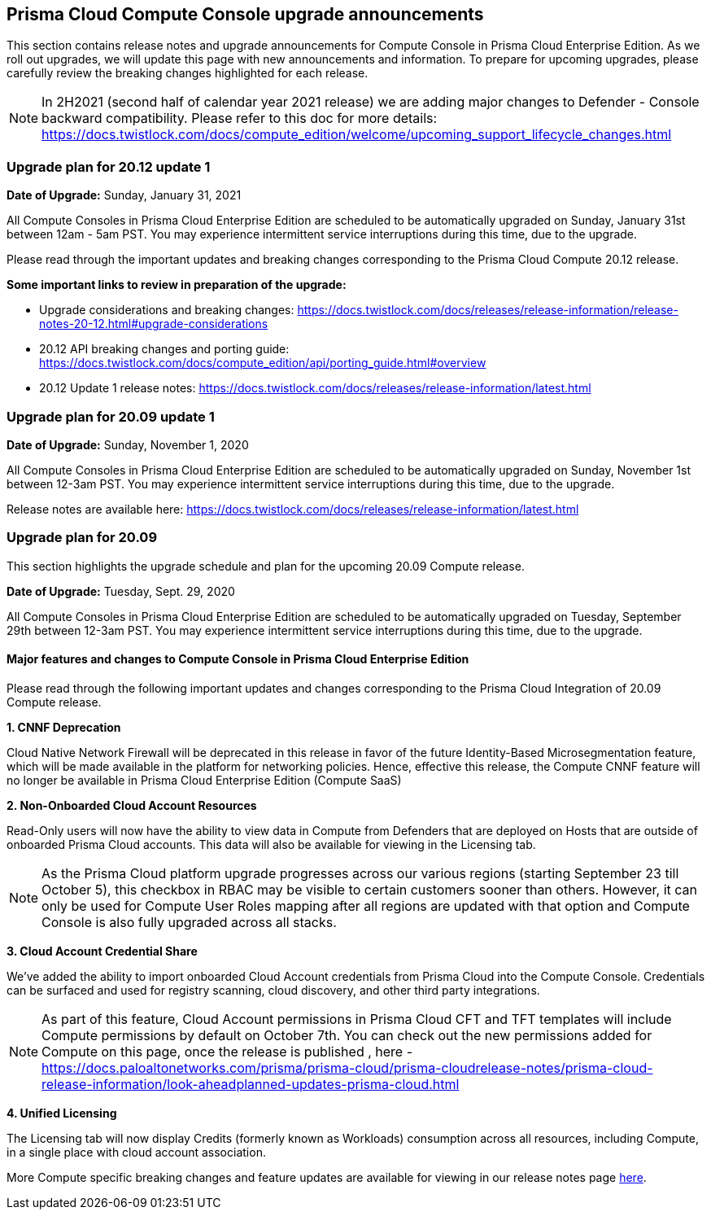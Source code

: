 == Prisma Cloud Compute Console upgrade announcements

This section contains release notes and upgrade announcements for Compute Console in Prisma Cloud Enterprise Edition.
As we roll out upgrades, we will update this page with new announcements and information.
To prepare for upcoming upgrades, please carefully review the breaking changes highlighted for each release.

NOTE: In 2H2021 (second half of calendar year 2021 release) we are adding major changes to Defender - Console backward compatibility. Please refer to this doc for more details: https://docs.twistlock.com/docs/compute_edition/welcome/upcoming_support_lifecycle_changes.html 

=== Upgrade plan for 20.12 update 1

**Date of Upgrade:** Sunday, January 31, 2021

All Compute Consoles in Prisma Cloud Enterprise Edition are scheduled to be automatically upgraded on Sunday, January 31st between 12am - 5am PST. You may experience intermittent service interruptions during this time, due to the upgrade.

Please read through the important updates and breaking changes corresponding to the Prisma Cloud Compute 20.12 release.

**Some important links to review in preparation of the upgrade:**

* Upgrade considerations and breaking changes: https://docs.twistlock.com/docs/releases/release-information/release-notes-20-12.html#upgrade-considerations
* 20.12 API breaking changes and porting guide: https://docs.twistlock.com/docs/compute_edition/api/porting_guide.html#overview
* 20.12 Update 1 release notes: https://docs.twistlock.com/docs/releases/release-information/latest.html

=== Upgrade plan for 20.09 update 1

**Date of Upgrade:** Sunday, November 1, 2020

All Compute Consoles in Prisma Cloud Enterprise Edition are scheduled to be automatically upgraded on Sunday, November 1st between 12-3am PST. You may experience intermittent service interruptions during this time, due to the upgrade.

Release notes are available here: https://docs.twistlock.com/docs/releases/release-information/latest.html


=== Upgrade plan for 20.09

This section highlights the upgrade schedule and plan for the upcoming 20.09 Compute release. 

**Date of Upgrade:** Tuesday, Sept. 29, 2020

All Compute Consoles in Prisma Cloud Enterprise Edition are scheduled to be automatically upgraded on Tuesday, September 29th between 12-3am PST. You may experience intermittent service interruptions during this time, due to the upgrade.


==== Major features and changes to Compute Console in Prisma Cloud Enterprise Edition

Please read through the following important updates and changes corresponding to the Prisma Cloud Integration of 20.09 Compute release.

**1. CNNF Deprecation**

Cloud Native Network Firewall will be deprecated in this release in favor of the future Identity-Based Microsegmentation feature, which will be made available in the platform for networking policies. Hence, effective this release, the Compute CNNF feature will no longer be available in Prisma Cloud Enterprise Edition (Compute SaaS)

**2. Non-Onboarded Cloud Account Resources**

Read-Only users will now have the ability to view data in Compute from Defenders that are deployed on Hosts that are outside of onboarded Prisma Cloud accounts. This data will also be available for viewing in the Licensing tab.

NOTE: As the Prisma Cloud platform upgrade progresses across our various regions (starting September 23 till October 5), this checkbox in RBAC may be visible to certain customers sooner than others. However, it can only be used for Compute User Roles mapping after all regions are updated with that option and Compute Console is also fully upgraded across all stacks. 

**3. Cloud Account Credential Share**

We’ve added the ability to import onboarded Cloud Account credentials from Prisma Cloud into the Compute Console. Credentials can be surfaced and used for registry scanning, cloud discovery, and other third party integrations.  

NOTE: As part of this feature, Cloud Account permissions in Prisma Cloud CFT and TFT templates will include Compute permissions by default on October 7th. You can check out the new permissions added for Compute on this page, once the release is published , here - https://docs.paloaltonetworks.com/prisma/prisma-cloud/prisma-cloudrelease-notes/prisma-cloud-release-information/look-aheadplanned-updates-prisma-cloud.html

**4. Unified Licensing**

The Licensing tab will now display Credits (formerly known as Workloads) consumption across all resources, including Compute, in a single place with cloud account association. 

More Compute specific breaking changes and feature updates are available for viewing in our release notes page https://docs.paloaltonetworks.com/prisma/prisma-cloud/20-09/prisma-cloud-compute-edition-release-notes/release-information/release-notes-20-09[here].
